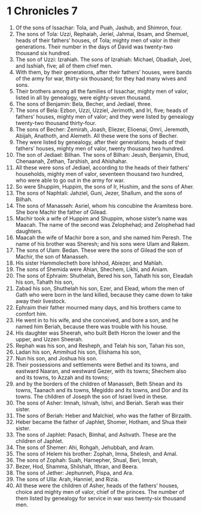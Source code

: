﻿
* 1 Chronicles 7
1. Of the sons of Issachar: Tola, and Puah, Jashub, and Shimron, four. 
2. The sons of Tola: Uzzi, Rephaiah, Jeriel, Jahmai, Ibsam, and Shemuel, heads of their fathers’ houses, of Tola; mighty men of valor in their generations. Their number in the days of David was twenty-two thousand six hundred. 
3. The son of Uzzi: Izrahiah. The sons of Izrahiah: Michael, Obadiah, Joel, and Isshiah, five; all of them chief men. 
4. With them, by their generations, after their fathers’ houses, were bands of the army for war, thirty-six thousand; for they had many wives and sons. 
5. Their brothers among all the families of Issachar, mighty men of valor, listed in all by genealogy, were eighty-seven thousand. 
6. The sons of Benjamin: Bela, Becher, and Jediael, three. 
7. The sons of Bela: Ezbon, Uzzi, Uzziel, Jerimoth, and Iri, five; heads of fathers’ houses, mighty men of valor; and they were listed by genealogy twenty-two thousand thirty-four. 
8. The sons of Becher: Zemirah, Joash, Eliezer, Elioenai, Omri, Jeremoth, Abijah, Anathoth, and Alemeth. All these were the sons of Becher. 
9. They were listed by genealogy, after their generations, heads of their fathers’ houses, mighty men of valor, twenty thousand two hundred. 
10. The son of Jediael: Bilhan. The sons of Bilhan: Jeush, Benjamin, Ehud, Chenaanah, Zethan, Tarshish, and Ahishahar. 
11. All these were sons of Jediael, according to the heads of their fathers’ households, mighty men of valor, seventeen thousand two hundred, who were able to go out in the army for war. 
12. So were Shuppim, Huppim, the sons of Ir, Hushim, and the sons of Aher. 
13. The sons of Naphtali: Jahziel, Guni, Jezer, Shallum, and the sons of Bilhah. 
14. The sons of Manasseh: Asriel, whom his concubine the Aramitess bore. She bore Machir the father of Gilead. 
15. Machir took a wife of Huppim and Shuppim, whose sister’s name was Maacah. The name of the second was Zelophehad; and Zelophehad had daughters. 
16. Maacah the wife of Machir bore a son, and she named him Peresh. The name of his brother was Sheresh; and his sons were Ulam and Rakem. 
17. The sons of Ulam: Bedan. These were the sons of Gilead the son of Machir, the son of Manasseh. 
18. His sister Hammolecheth bore Ishhod, Abiezer, and Mahlah. 
19. The sons of Shemida were Ahian, Shechem, Likhi, and Aniam. 
20. The sons of Ephraim: Shuthelah, Bered his son, Tahath his son, Eleadah his son, Tahath his son, 
21. Zabad his son, Shuthelah his son, Ezer, and Elead, whom the men of Gath who were born in the land killed, because they came down to take away their livestock. 
22. Ephraim their father mourned many days, and his brothers came to comfort him. 
23. He went in to his wife, and she conceived, and bore a son, and he named him Beriah, because there was trouble with his house. 
24. His daughter was Sheerah, who built Beth Horon the lower and the upper, and Uzzen Sheerah. 
25. Rephah was his son, and Resheph, and Telah his son, Tahan his son, 
26. Ladan his son, Ammihud his son, Elishama his son, 
27. Nun his son, and Joshua his son. 
28. Their possessions and settlements were Bethel and its towns, and eastward Naaran, and westward Gezer, with its towns; Shechem also and its towns, to Azzah and its towns; 
29. and by the borders of the children of Manasseh, Beth Shean and its towns, Taanach and its towns, Megiddo and its towns, and Dor and its towns. The children of Joseph the son of Israel lived in these. 
30. The sons of Asher: Imnah, Ishvah, Ishvi, and Beriah. Serah was their sister. 
31. The sons of Beriah: Heber and Malchiel, who was the father of Birzaith. 
32. Heber became the father of Japhlet, Shomer, Hotham, and Shua their sister. 
33. The sons of Japhlet: Pasach, Bimhal, and Ashvath. These are the children of Japhlet. 
34. The sons of Shemer: Ahi, Rohgah, Jehubbah, and Aram. 
35. The sons of Helem his brother: Zophah, Imna, Shelesh, and Amal. 
36. The sons of Zophah: Suah, Harnepher, Shual, Beri, Imrah, 
37. Bezer, Hod, Shamma, Shilshah, Ithran, and Beera. 
38. The sons of Jether: Jephunneh, Pispa, and Ara. 
39. The sons of Ulla: Arah, Hanniel, and Rizia. 
40. All these were the children of Asher, heads of the fathers’ houses, choice and mighty men of valor, chief of the princes. The number of them listed by genealogy for service in war was twenty-six thousand men. 
